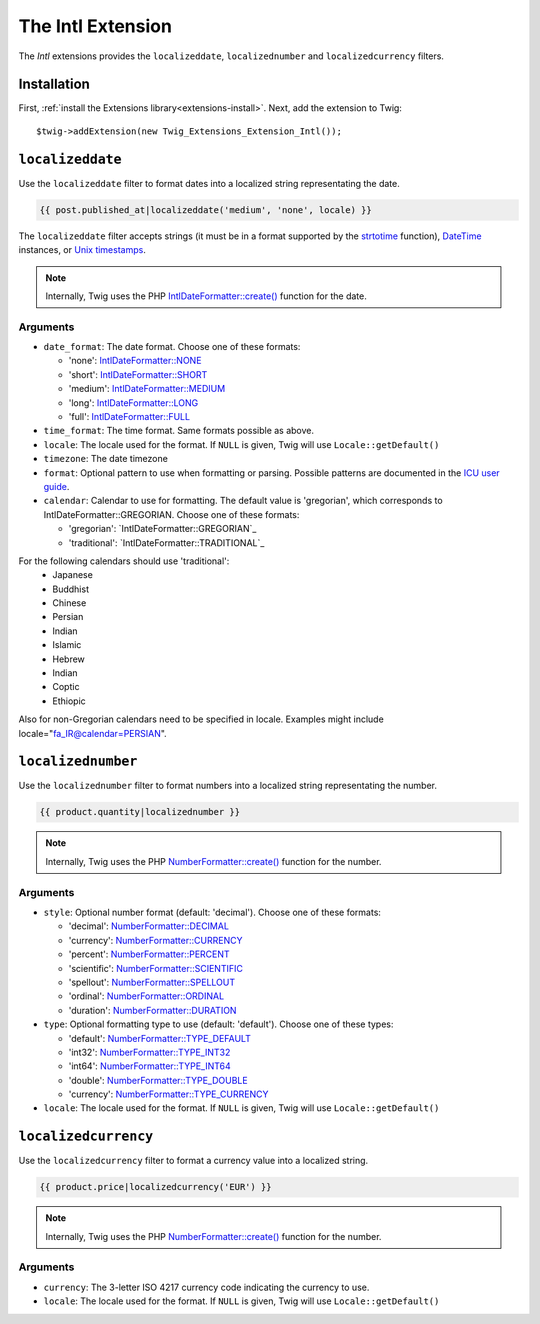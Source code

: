 The Intl Extension
==================

The *Intl* extensions provides the ``localizeddate``, ``localizednumber`` and ``localizedcurrency`` filters.

Installation
------------

First, :ref:`install the Extensions library<extensions-install>`. Next, add
the extension to Twig::

    $twig->addExtension(new Twig_Extensions_Extension_Intl());

``localizeddate``
-----------------

Use the ``localizeddate`` filter to format dates into a localized string
representating the date.

.. code-block:: jinja

    {{ post.published_at|localizeddate('medium', 'none', locale) }}

The ``localizeddate`` filter accepts strings (it must be in a format supported
by the `strtotime`_ function), `DateTime`_ instances, or `Unix timestamps`_.

.. note::

    Internally, Twig uses the PHP `IntlDateFormatter::create()`_ function for
    the date.

Arguments
~~~~~~~~~

* ``date_format``: The date format. Choose one of these formats:

  * 'none':   `IntlDateFormatter::NONE`_
  * 'short':  `IntlDateFormatter::SHORT`_
  * 'medium': `IntlDateFormatter::MEDIUM`_
  * 'long':   `IntlDateFormatter::LONG`_
  * 'full':   `IntlDateFormatter::FULL`_

* ``time_format``: The time format. Same formats possible as above.

* ``locale``: The locale used for the format. If ``NULL`` is given, Twig will
  use ``Locale::getDefault()``

* ``timezone``: The date timezone

* ``format``: Optional pattern to use when formatting or parsing. Possible
  patterns are documented in the `ICU user guide`_.

* ``calendar``: Calendar to use for formatting. The default value is 'gregorian',
  which corresponds to IntlDateFormatter::GREGORIAN. Choose one of these formats:

  * 'gregorian':   `IntlDateFormatter::GREGORIAN`_
  * 'traditional':  `IntlDateFormatter::TRADITIONAL`_

For the following calendars should use 'traditional':
    * Japanese
    * Buddhist
    * Chinese
    * Persian
    * Indian
    * Islamic
    * Hebrew
    * Indian
    * Coptic
    * Ethiopic

Also for non-Gregorian calendars need to be specified in locale.
Examples might include locale="fa_IR@calendar=PERSIAN".


``localizednumber``
-------------------

Use the ``localizednumber`` filter to format numbers into a localized string
representating the number.

.. code-block:: jinja

    {{ product.quantity|localizednumber }}

.. note::

    Internally, Twig uses the PHP `NumberFormatter::create()`_ function for
    the number.

Arguments
~~~~~~~~~

* ``style``: Optional number format (default: 'decimal'). Choose one of these formats:

  * 'decimal':    `NumberFormatter::DECIMAL`_
  * 'currency':   `NumberFormatter::CURRENCY`_
  * 'percent':    `NumberFormatter::PERCENT`_
  * 'scientific': `NumberFormatter::SCIENTIFIC`_
  * 'spellout':   `NumberFormatter::SPELLOUT`_
  * 'ordinal':    `NumberFormatter::ORDINAL`_
  * 'duration':   `NumberFormatter::DURATION`_

* ``type``: Optional formatting type to use (default: 'default'). Choose one of these types:

  * 'default':  `NumberFormatter::TYPE_DEFAULT`_
  * 'int32':    `NumberFormatter::TYPE_INT32`_
  * 'int64':    `NumberFormatter::TYPE_INT64`_
  * 'double':   `NumberFormatter::TYPE_DOUBLE`_
  * 'currency': `NumberFormatter::TYPE_CURRENCY`_

* ``locale``: The locale used for the format. If ``NULL`` is given, Twig will
  use ``Locale::getDefault()``

``localizedcurrency``
---------------------

Use the ``localizedcurrency`` filter to format a currency value into a localized string.

.. code-block:: jinja

    {{ product.price|localizedcurrency('EUR') }}

.. note::

    Internally, Twig uses the PHP `NumberFormatter::create()`_ function for
    the number.

Arguments
~~~~~~~~~

* ``currency``: The 3-letter ISO 4217 currency code indicating the currency to use.

* ``locale``: The locale used for the format. If ``NULL`` is given, Twig will
  use ``Locale::getDefault()``


.. _`strtotime`:                      http://php.net/strtotime
.. _`DateTime`:                       http://php.net/DateTime
.. _`Unix timestamps`:                http://en.wikipedia.org/wiki/Unix_time
.. _`IntlDateFormatter::create()`:    http://php.net/manual/en/intldateformatter.create.php
.. _`IntlDateFormatter::NONE`:        http://php.net/manual/en/class.intldateformatter.php#intldateformatter.constants.none
.. _`IntlDateFormatter::SHORT`:       http://php.net/manual/en/class.intldateformatter.php#intldateformatter.constants.short
.. _`IntlDateFormatter::MEDIUM`:      http://php.net/manual/en/class.intldateformatter.php#intldateformatter.constants.medium
.. _`IntlDateFormatter::LONG`:        http://php.net/manual/en/class.intldateformatter.php#intldateformatter.constants.long
.. _`IntlDateFormatter::FULL`:        http://php.net/manual/en/class.intldateformatter.php#intldateformatter.constants.full
.. _`ICU user guide`:                 http://userguide.icu-project.org/formatparse/datetime
.. _`NumberFormatter::create()`:      http://php.net/manual/en/numberformatter.create.php
.. _`NumberFormatter::DECIMAL`:       http://php.net/manual/en/class.numberformatter.php#numberformatter.constants.decimal
.. _`NumberFormatter::CURRENCY`:      http://php.net/manual/en/class.numberformatter.php#numberformatter.constants.currency
.. _`NumberFormatter::PERCENT`:       http://php.net/manual/en/class.numberformatter.php#numberformatter.constants.percent
.. _`NumberFormatter::SCIENTIFIC`:    http://php.net/manual/en/class.numberformatter.php#numberformatter.constants.scientific
.. _`NumberFormatter::SPELLOUT`:      http://php.net/manual/en/class.numberformatter.php#numberformatter.constants.spellout
.. _`NumberFormatter::ORDINAL`:       http://php.net/manual/en/class.numberformatter.php#numberformatter.constants.ordinal
.. _`NumberFormatter::DURATION`:      http://php.net/manual/en/class.numberformatter.php#numberformatter.constants.duration
.. _`NumberFormatter::TYPE_DEFAULT`:  http://php.net/manual/en/class.numberformatter.php#numberformatter.constants.type-default
.. _`NumberFormatter::TYPE_INT32`:    http://php.net/manual/en/class.numberformatter.php#numberformatter.constants.type-int32
.. _`NumberFormatter::TYPE_INT64`:    http://php.net/manual/en/class.numberformatter.php#numberformatter.constants.type-int64
.. _`NumberFormatter::TYPE_DOUBLE`:   http://php.net/manual/en/class.numberformatter.php#numberformatter.constants.type-double
.. _`NumberFormatter::TYPE_CURRENCY`: http://php.net/manual/en/class.numberformatter.php#numberformatter.constants.type-currency

